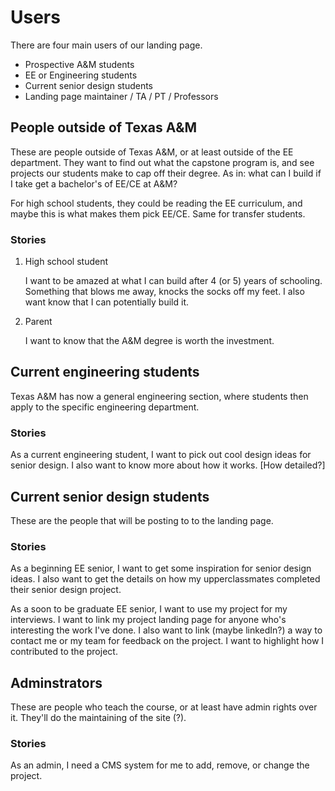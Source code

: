 * Users

There are four main users of our landing page.
- Prospective A&M students
- EE or Engineering students
- Current senior design students
- Landing page maintainer / TA / PT / Professors

** People outside of Texas A&M

These are people outside of Texas A&M, or at least outside of the EE department.  They want to find out what the capstone program is, and see projects our students make to cap off their degree.  As in: what can I build if I take get a bachelor's of EE/CE at A&M?

For high school students, they could be reading the EE curriculum, and maybe this is what makes them pick EE/CE.  Same for transfer students.

*** Stories

**** High school student

I want to be amazed at what I can build after 4 (or 5) years of schooling.  Something that blows me away, knocks the socks off my feet.  I also want know that I can potentially build it.

**** Parent

I want to know that the A&M degree is worth the investment.

** Current engineering students

Texas A&M has now a general engineering section, where students then apply to the specific engineering department.

*** Stories

As a current engineering student, I want to pick out cool design ideas for senior design.  I also want to know more about how it works.  [How detailed?]

** Current senior design students

These are the people that will be posting to to the landing page.

*** Stories

As a beginning EE senior, I want to get some inspiration for senior design ideas.  I also want to get the details on how my upperclassmates completed their senior design project.

As a soon to be graduate EE senior, I want to use my project for my interviews.  I want to link my project landing page for anyone who's interesting the work I've done.  I also want to link (maybe linkedIn?) a way to contact me or my team for feedback on the project.  I want to highlight how I contributed to the project.

** Adminstrators

These are people who teach the course, or at least have admin rights over it.  They'll do the maintaining of the site (?).

*** Stories

As an admin, I need a CMS system for me to add, remove, or change the project.
